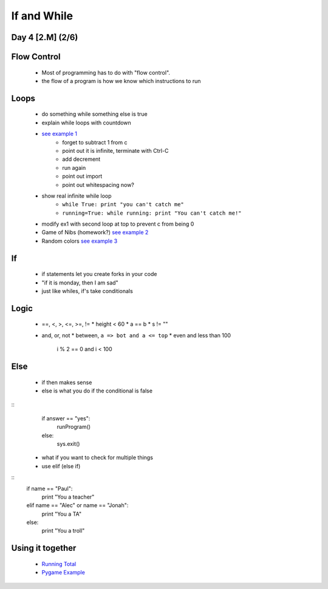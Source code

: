 ==============================
If and While
==============================
Day 4 [2.M] (2/6)
------------------------------


Flow Control
-------------
 * Most of programming has to do with "flow control".
 * the flow of a program is how we know which instructions to run


Loops
-------------
 * do something while something else is true
 * explain while loops with countdown
 * `see example 1 <d4ex1.py>`_
    * forget to subtract 1 from c
    * point out it is infinite, terminate with Ctrl-C
    * add decrement
    * run again
    * point out import
    * point out whitespacing now?
 * show real infinite while loop
    * ``while True: print "you can't catch me"``
    * ``running=True: while running: print "You can't catch me!"``
 * modify ex1 with second loop at top to prevent c from being 0
 * Game of Nibs (homework?) 
   `see example 2 <d4ex2.py>`_
 * Random colors
   `see example 3 <d4ex3.py>`_

If
---------------
 * if statements let you create forks in your code
 * "if it is monday, then I am sad"
 * just like whiles, if's take conditionals

Logic
-------------
 * ==, <, >, <=, >=, !=
   * height < 60
   * a == b
   * s != ""
 * and, or, not
   * between, ``a => bot and a <= top``
   * even and less than 100
       i % 2 == 0 and i < 100

Else
-----------------
 * if then makes sense
 * else is what you do if the conditional is false

::
    if answer == "yes":
        runProgram()
    else:
        sys.exit()

 * what if you want to check for multiple things
 * use elif (else if)

::
    if name == "Paul":
        print "You a teacher"
    elif name == "Alec" or name == "Jonah":
        print "You a TA"
    else:
        print "You a troll"


Using it together
-------------------------
 * `Running Total <d4ex4.py>`_
 * `Pygame Example <d4ex5.py>`_
